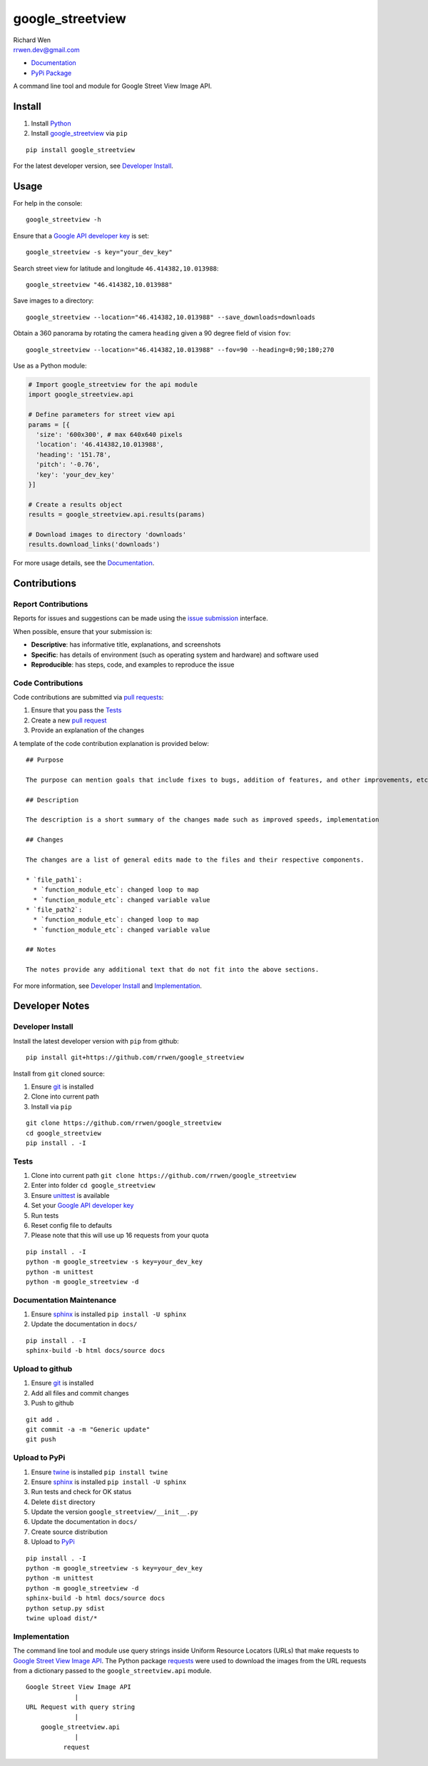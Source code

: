 google_streetview
=================

| Richard Wen
| rrwen.dev@gmail.com

* `Documentation <https://rrwen.github.io/google_streetview>`_
* `PyPi Package <https://pypi.python.org/pypi/google_streetview>`_

A command line tool and module for Google Street View Image API.

.. image:: https://badge.fury.io/py/google-streetview.svg
    :target: https://badge.fury.io/py/google-streetview
.. image:: https://travis-ci.org/rrwen/google_streetview.svg?branch=master
    :target: https://travis-ci.org/rrwen/google_streetview
.. image:: https://coveralls.io/repos/github/rrwen/google_streetview/badge.svg?branch=master
    :target: https://coveralls.io/github/rrwen/google_streetview?branch=master
.. image:: https://img.shields.io/github/issues/rrwen/google_streetview.svg
    :target: https://github.com/rrwen/google_streetview/issues
.. image:: https://img.shields.io/badge/license-MIT-blue.svg
    :target: https://raw.githubusercontent.com/rrwen/google_streetview/master/LICENSE
.. image:: https://img.shields.io/github/stars/rrwen/google_streetview.svg
    :target: https://github.com/rrwen/google_streetview/stargazers
.. image:: https://img.shields.io/twitter/url/https/github.com/rrwen/google_streetview.svg?style=social
    :target: https://twitter.com/intent/tweet?text=%23python%20%23dataextraction%20tool%20for%20%23googlestreetview%20images:%20https://github.com/rrwen/google_streetview

Install
-------

1. Install `Python <https://www.python.org/downloads/>`_
2. Install `google_streetview <https://pypi.python.org/pypi/google-streetview>`_ via ``pip``

::
  
  pip install google_streetview
  
For the latest developer version, see `Developer Install`_.
  
Usage
-----

For help in the console::
  
  google_streetview -h
  
Ensure that a `Google API developer key <https://developers.google.com/api-client-library/python/auth/api-keys>`_ is set::

  google_streetview -s key="your_dev_key"

Search street view for latitude and longitude ``46.414382,10.013988``::
  
  google_streetview "46.414382,10.013988"
  
Save images to a directory::

  google_streetview --location="46.414382,10.013988" --save_downloads=downloads
  
Obtain a 360 panorama by rotating the camera ``heading`` given a 90 degree field of vision ``fov``::

  google_streetview --location="46.414382,10.013988" --fov=90 --heading=0;90;180;270
  
Use as a Python module:

.. code-block:: python

  # Import google_streetview for the api module
  import google_streetview.api
  
  # Define parameters for street view api
  params = [{
    'size': '600x300', # max 640x640 pixels
    'location': '46.414382,10.013988',
    'heading': '151.78',
    'pitch': '-0.76',
    'key': 'your_dev_key'
  }]
  
  # Create a results object
  results = google_streetview.api.results(params)
  
  # Download images to directory 'downloads'
  results.download_links('downloads')
  
For more usage details, see the `Documentation <https://rrwen.github.io/google_streetview>`_.

Contributions
-------------

Report Contributions
********************

Reports for issues and suggestions can be made using the `issue submission <https://github.com/rrwen/google_streetview/issues>`_ interface.  
  
When possible, ensure that your submission is:

* **Descriptive**: has informative title, explanations, and screenshots
* **Specific**: has details of environment (such as operating system and hardware) and software used
* **Reproducible**: has steps, code, and examples to reproduce the issue

Code Contributions
******************

Code contributions are submitted via `pull requests <https://help.github.com/articles/about-pull-requests>`_:

1. Ensure that you pass the `Tests`_
2. Create a new `pull request <https://github.com/rrwen/search_google/pulls>`_
3. Provide an explanation of the changes

A template of the code contribution explanation is provided below:

::

  ## Purpose

  The purpose can mention goals that include fixes to bugs, addition of features, and other improvements, etc.

  ## Description

  The description is a short summary of the changes made such as improved speeds, implementation

  ## Changes

  The changes are a list of general edits made to the files and their respective components.
  
  * `file_path1`:
    * `function_module_etc`: changed loop to map
    * `function_module_etc`: changed variable value
  * `file_path2`:
    * `function_module_etc`: changed loop to map
    * `function_module_etc`: changed variable value

  ## Notes

  The notes provide any additional text that do not fit into the above sections.
  

For more information, see `Developer Install`_ and `Implementation`_.

Developer Notes
---------------

Developer Install
*****************

Install the latest developer version with ``pip`` from github::
  
  pip install git+https://github.com/rrwen/google_streetview
  
Install from ``git`` cloned source:

1. Ensure `git <https://git-scm.com/>`_ is installed
2. Clone into current path
3. Install via ``pip``

::

  git clone https://github.com/rrwen/google_streetview
  cd google_streetview
  pip install . -I
  
Tests
*****

1. Clone into current path ``git clone https://github.com/rrwen/google_streetview``
2. Enter into folder ``cd google_streetview``
3. Ensure `unittest <https://docs.python.org/2.7/library/unittest.html>`_ is available
4. Set your `Google API developer key <https://developers.google.com/api-client-library/python/auth/api-keys>`_
5. Run tests
6. Reset config file to defaults
7. Please note that this will use up 16 requests from your quota

::
  
  pip install . -I
  python -m google_streetview -s key=your_dev_key
  python -m unittest
  python -m google_streetview -d

Documentation Maintenance
*************************

1. Ensure `sphinx <https://github.com/sphinx-doc/sphinx/>`_ is installed ``pip install -U sphinx``
2. Update the documentation in ``docs/``

::
  
  pip install . -I
  sphinx-build -b html docs/source docs

Upload to github
****************

1. Ensure `git <https://git-scm.com/>`_ is installed
2. Add all files and commit changes
3. Push to github

::
  
  git add .
  git commit -a -m "Generic update"
  git push
  
Upload to PyPi
**************

1. Ensure `twine <https://pypi.python.org/pypi/twine>`_ is installed ``pip install twine``
2. Ensure `sphinx <https://github.com/sphinx-doc/sphinx/>`_ is installed ``pip install -U sphinx``
3. Run tests and check for OK status
4. Delete ``dist`` directory
5. Update the version ``google_streetview/__init__.py``
6. Update the documentation in ``docs/``
7. Create source distribution
8. Upload to `PyPi <https://pypi.python.org/pypi>`_

::
  
  pip install . -I
  python -m google_streetview -s key=your_dev_key
  python -m unittest
  python -m google_streetview -d
  sphinx-build -b html docs/source docs
  python setup.py sdist
  twine upload dist/*
  
Implementation
**************

The command line tool and module use query strings inside Uniform Resource Locators (URLs) that make requests to `Google Street View Image API <https://developers.google.com/maps/documentation/streetview>`_. The Python package `requests <https://pypi.python.org/pypi/requests>`_ were used to download the images from the URL requests from a dictionary passed to the ``google_streetview.api`` module.

::
  
  Google Street View Image API
               |
  URL Request with query string
               |
      google_streetview.api
               |
            request
  
